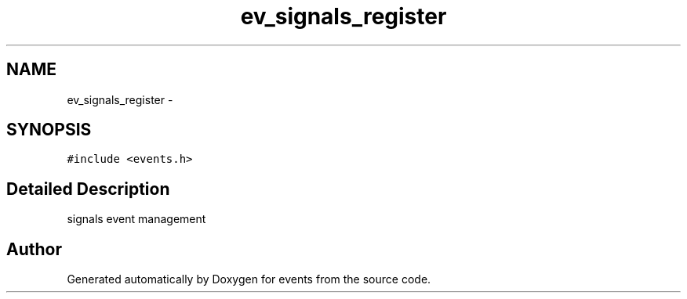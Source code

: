 .TH "ev_signals_register" 3 "24 Nov 2008" "Version 0" "events" \" -*- nroff -*-
.ad l
.nh
.SH NAME
ev_signals_register \- 
.SH SYNOPSIS
.br
.PP
\fC#include <events.h>\fP
.PP
.SH "Detailed Description"
.PP 
signals event management 
.PP


.SH "Author"
.PP 
Generated automatically by Doxygen for events from the source code.
